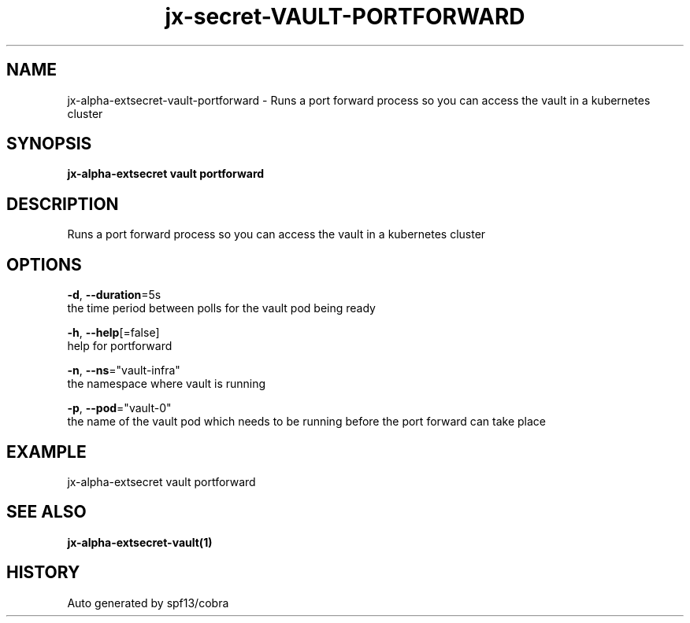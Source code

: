 .TH "jx-secret\-VAULT\-PORTFORWARD" "1" "" "Auto generated by spf13/cobra" "" 
.nh
.ad l


.SH NAME
.PP
jx\-alpha\-extsecret\-vault\-portforward \- Runs a port forward process so you can access the vault in a kubernetes cluster


.SH SYNOPSIS
.PP
\fBjx\-alpha\-extsecret vault portforward\fP


.SH DESCRIPTION
.PP
Runs a port forward process so you can access the vault in a kubernetes cluster


.SH OPTIONS
.PP
\fB\-d\fP, \fB\-\-duration\fP=5s
    the time period between polls for the vault pod being ready

.PP
\fB\-h\fP, \fB\-\-help\fP[=false]
    help for portforward

.PP
\fB\-n\fP, \fB\-\-ns\fP="vault\-infra"
    the namespace where vault is running

.PP
\fB\-p\fP, \fB\-\-pod\fP="vault\-0"
    the name of the vault pod which needs to be running before the port forward can take place


.SH EXAMPLE
.PP
jx\-alpha\-extsecret vault portforward


.SH SEE ALSO
.PP
\fBjx\-alpha\-extsecret\-vault(1)\fP


.SH HISTORY
.PP
Auto generated by spf13/cobra
